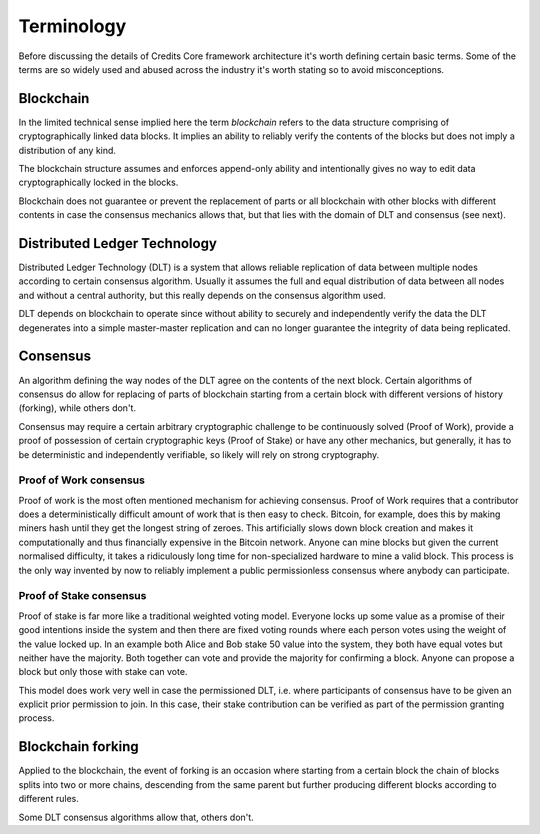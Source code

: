 .. _blockchain-terms:

Terminology
^^^^^^^^^^^

Before discussing the details of Credits Core framework architecture it's
worth defining certain basic terms. Some of the terms are so widely used
and abused across the industry it's worth stating so to avoid misconceptions.

.. _blockchain-terms-blockchain:

Blockchain
----------
In the limited technical sense implied here the term `blockchain` refers to
the data structure comprising of cryptographically linked data blocks. It
implies an ability to reliably verify the contents of the blocks but does not
imply a distribution of any kind.

The blockchain structure assumes and enforces append-only ability and
intentionally gives no way to edit data cryptographically locked in
the blocks.

Blockchain does not guarantee or prevent the replacement of parts or all
blockchain with other blocks with different contents in case the consensus
mechanics allows that, but that lies with the domain of DLT and consensus
(see next).

.. _blockchain-terms-dlt:

Distributed Ledger Technology
-----------------------------
Distributed Ledger Technology (DLT) is a system that allows reliable
replication of data between multiple nodes according to certain consensus
algorithm. Usually it assumes the full and equal distribution of data between
all nodes and without a central authority, but this really depends on
the consensus algorithm used.

DLT depends on blockchain to operate since without ability to securely and
independently verify the data the DLT degenerates into a simple master-master
replication and can no longer guarantee the integrity of data being replicated.

.. _blockchain-terms-consensus:

Consensus
---------
An algorithm defining the way nodes of the DLT agree on the contents of
the next block. Certain algorithms of consensus do allow for replacing
of parts of blockchain starting from a certain block with different versions
of history (forking), while others don't.

Consensus may require a certain arbitrary cryptographic challenge to be
continuously solved (Proof of Work), provide a proof of possession of
certain cryptographic keys (Proof of Stake) or have any other mechanics,
but generally, it has to be deterministic and independently verifiable, so
likely will rely on strong cryptography.


Proof of Work consensus
~~~~~~~~~~~~~~~~~~~~~~~

Proof of work is the most often mentioned mechanism for achieving
consensus. Proof of Work requires that a contributor does a deterministically
difficult amount of work that is then easy to check. Bitcoin, for example,
does this by making miners hash until they get the longest string of zeroes.
This artificially slows down block creation and makes it computationally and
thus financially expensive in the Bitcoin network. Anyone can mine blocks but
given the current normalised difficulty, it takes a ridiculously long time
for non-specialized hardware to mine a valid block. This process is the only
way invented by now to reliably implement a public permissionless consensus
where anybody can participate.


Proof of Stake consensus
~~~~~~~~~~~~~~~~~~~~~~~~

Proof of stake is far more like a traditional weighted voting model.
Everyone locks up some value as a promise of their good intentions inside
the system and then there are fixed voting rounds where each person votes
using the weight of the value locked up. In an example both Alice and Bob
stake 50 value into the system, they both have equal votes but neither have
the majority. Both together can vote and provide the majority for confirming a
block. Anyone can propose a block but only those with stake can vote.

This model does work very well in case the permissioned DLT, i.e. where
participants of consensus have to be given an explicit prior permission to
join. In this case, their stake contribution can be verified as part of the
permission granting process.

.. _blockchain-terms-forking:

Blockchain forking
------------------
Applied to the blockchain, the event of forking is an occasion where starting
from a certain block the chain of blocks splits into two or more chains,
descending from the same parent but further producing different blocks according
to different rules.

Some DLT consensus algorithms allow that, others don't.
